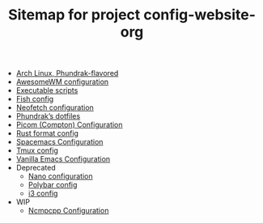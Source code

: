 #+TITLE: Sitemap for project config-website-org

- [[file:bootstrap.org][Arch Linux, Phundrak-flavored]]
- [[file:awesome.org][AwesomeWM configuration]]
- [[file:bin.org][Executable scripts]]
- [[file:fish.org][Fish config]]
- [[file:neofetch.org][Neofetch configuration]]
- [[file:index.org][Phundrak’s dotfiles]]
- [[file:picom.org][Picom (Compton) Configuration]]
- [[file:rustfmt.org][Rust format config]]
- [[file:spacemacs.org][Spacemacs Configuration]]
- [[file:tmux.org][Tmux config]]
- [[file:emacs.org][Vanilla Emacs Configuration]]
- Deprecated
  - [[file:Deprecated/nano.org][Nano configuration]]
  - [[file:Deprecated/polybar.org][Polybar config]]
  - [[file:Deprecated/i3.org][i3 config]]
- WIP
  - [[file:WIP/ncmpcpp.org][Ncmpcpp Configuration]]